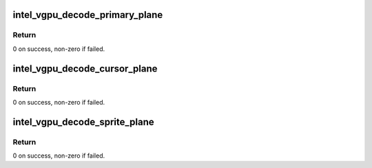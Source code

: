 .. -*- coding: utf-8; mode: rst -*-
.. src-file: drivers/gpu/drm/i915/gvt/fb_decoder.c

.. _`intel_vgpu_decode_primary_plane`:

intel_vgpu_decode_primary_plane
===============================

.. c:function:: int intel_vgpu_decode_primary_plane(struct intel_vgpu *vgpu, struct intel_vgpu_primary_plane_format *plane)

    Decode primary plane

    :param struct intel_vgpu \*vgpu:
        input vgpu

    :param struct intel_vgpu_primary_plane_format \*plane:
        primary plane to save decoded info
        This function is called for decoding plane

.. _`intel_vgpu_decode_primary_plane.return`:

Return
------

0 on success, non-zero if failed.

.. _`intel_vgpu_decode_cursor_plane`:

intel_vgpu_decode_cursor_plane
==============================

.. c:function:: int intel_vgpu_decode_cursor_plane(struct intel_vgpu *vgpu, struct intel_vgpu_cursor_plane_format *plane)

    Decode sprite plane

    :param struct intel_vgpu \*vgpu:
        input vgpu

    :param struct intel_vgpu_cursor_plane_format \*plane:
        cursor plane to save decoded info
        This function is called for decoding plane

.. _`intel_vgpu_decode_cursor_plane.return`:

Return
------

0 on success, non-zero if failed.

.. _`intel_vgpu_decode_sprite_plane`:

intel_vgpu_decode_sprite_plane
==============================

.. c:function:: int intel_vgpu_decode_sprite_plane(struct intel_vgpu *vgpu, struct intel_vgpu_sprite_plane_format *plane)

    Decode sprite plane

    :param struct intel_vgpu \*vgpu:
        input vgpu

    :param struct intel_vgpu_sprite_plane_format \*plane:
        sprite plane to save decoded info
        This function is called for decoding plane

.. _`intel_vgpu_decode_sprite_plane.return`:

Return
------

0 on success, non-zero if failed.

.. This file was automatic generated / don't edit.

